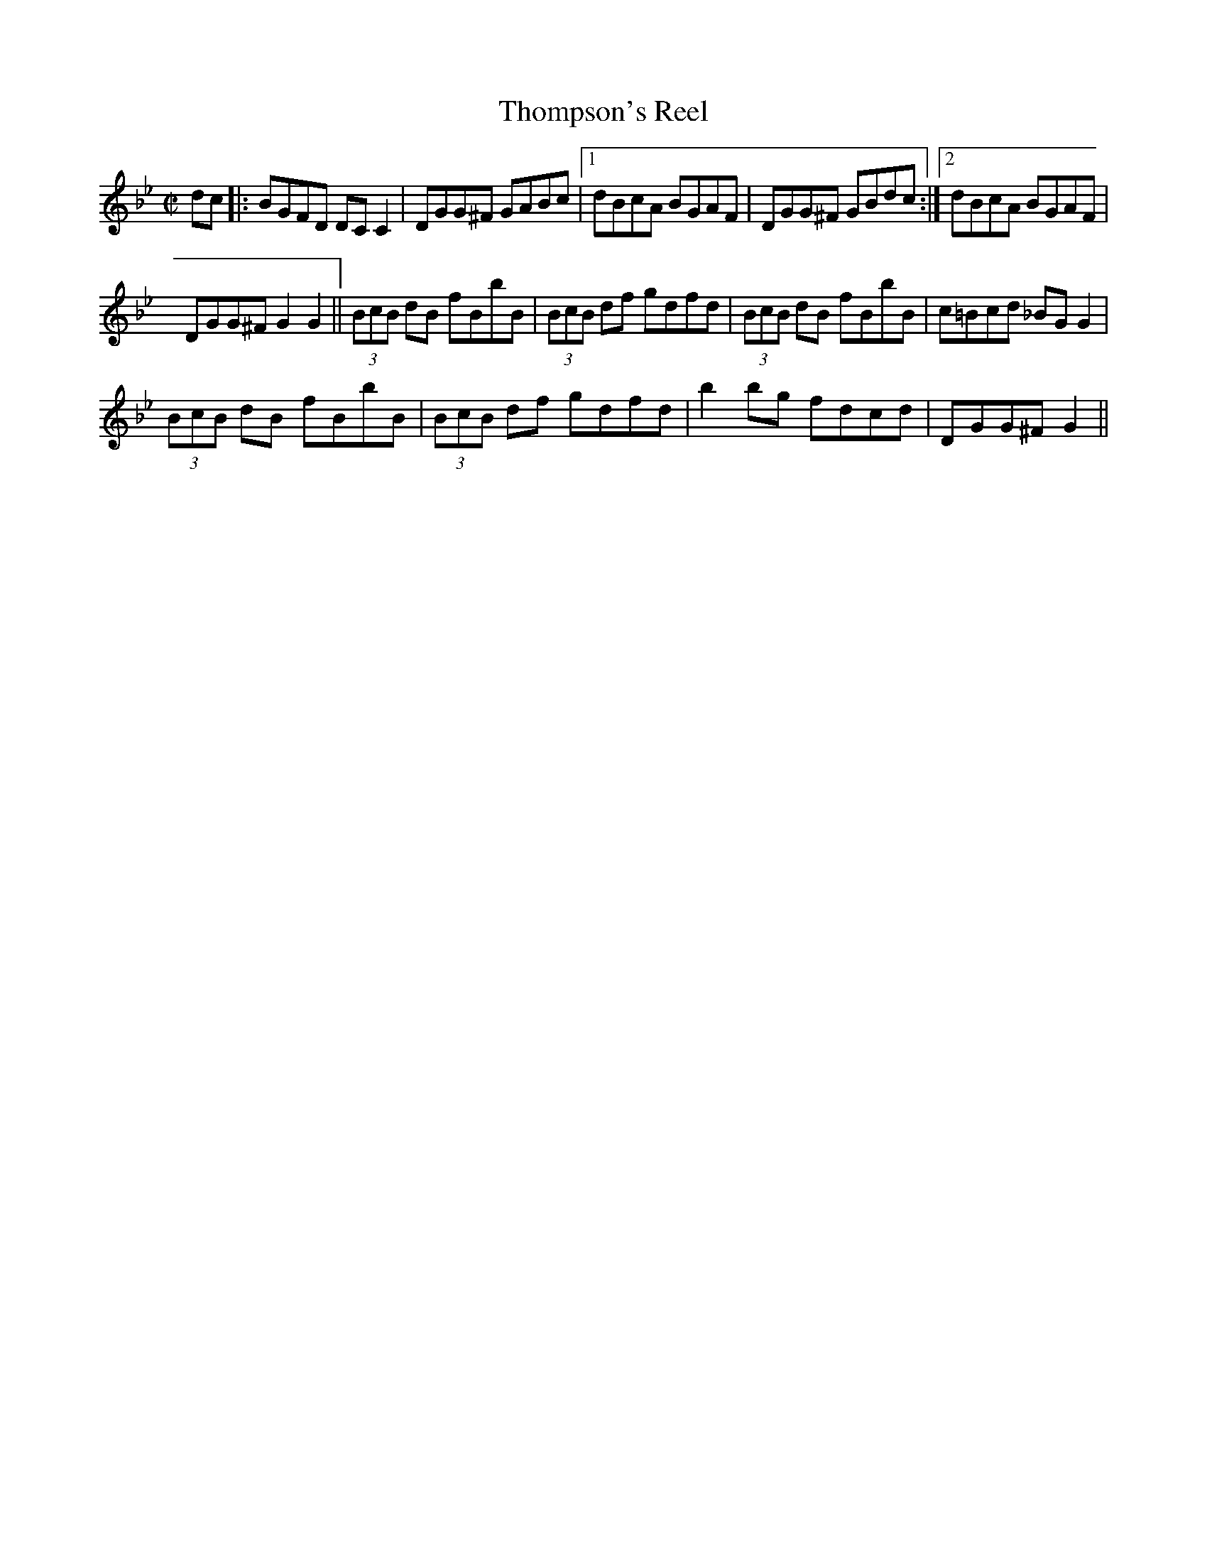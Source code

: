 X:1
T:Thompson's Reel
M:C|
L:1/8
R:Reel
S:O'Neill - Dance Music of Ireland: 1001 Gems (1907), No. 593
Z:AK/Fiddler's Companion
K:G Minor
dc|:BGFD DC C2|DGG^F GABc|1 dBcA BGAF|DGG^F GBdc:|2 dBcA BGAF|
DGG^F G2G2||(3BcB dB fBbB|(3BcB df gdfd|(3BcB dB fBbB|c=Bcd _BG G2|
(3BcB dB fBbB|(3BcB df gdfd|b2 bg fdcd|DGG^F G2||

